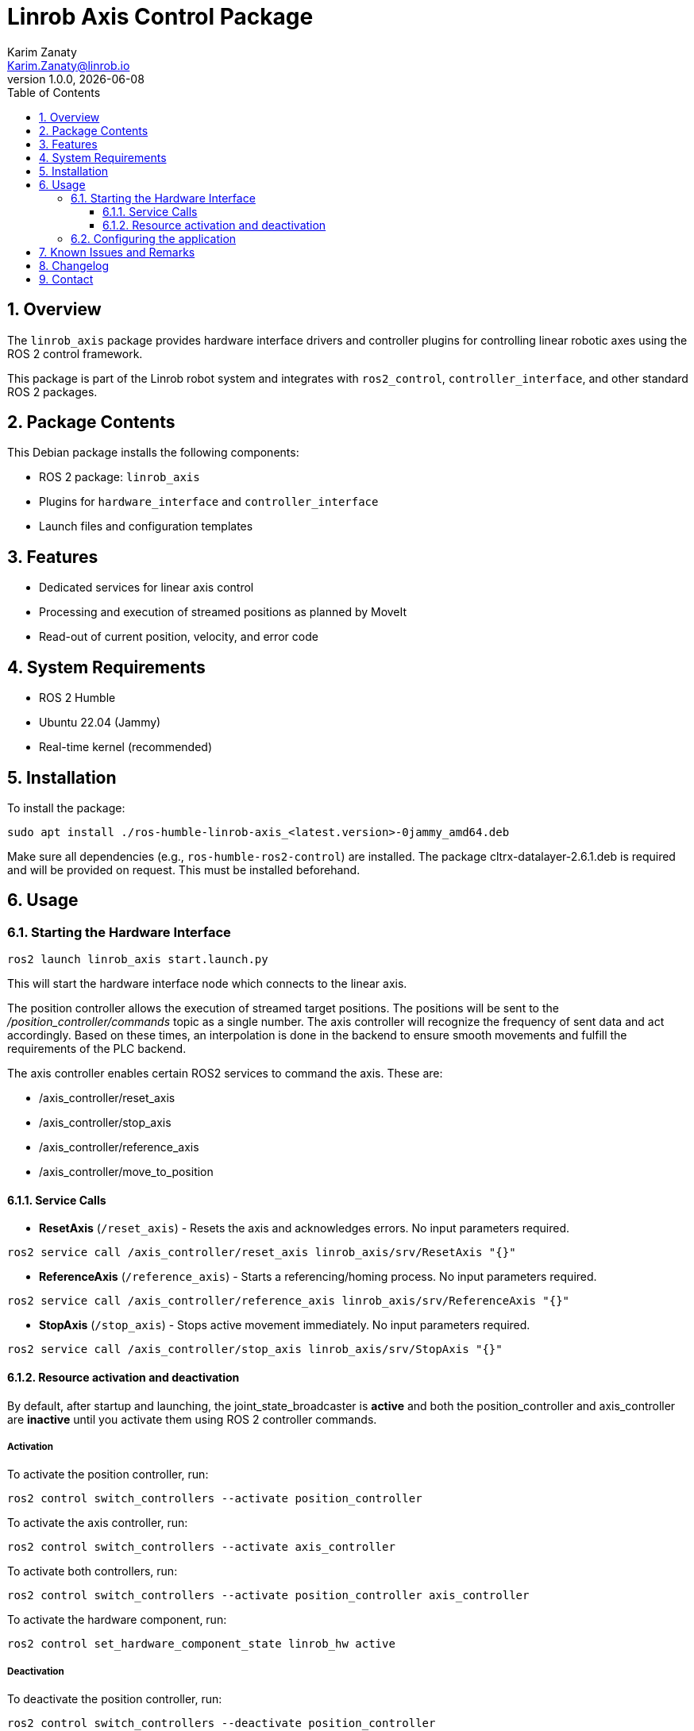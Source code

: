 = Linrob Axis Control Package
Karim Zanaty <Karim.Zanaty@linrob.io>
v1.0.0, {docdate}
:toc:
:toclevels: 3
:icons: font
:sectnums:
:source-highlighter: pygments

== Overview

The `linrob_axis` package provides hardware interface drivers and controller plugins for controlling linear robotic axes using the ROS 2 control framework.

This package is part of the Linrob robot system and integrates with `ros2_control`, `controller_interface`, and other standard ROS 2 packages.

== Package Contents

This Debian package installs the following components:

- ROS 2 package: `linrob_axis`
- Plugins for `hardware_interface` and `controller_interface`
- Launch files and configuration templates

== Features

- Dedicated services for linear axis control
- Processing and execution of streamed positions as planned by MoveIt
- Read-out of current position, velocity, and error code

== System Requirements

- ROS 2 Humble
- Ubuntu 22.04 (Jammy)
- Real-time kernel (recommended)

== Installation

To install the package:

[source, bash]
----
sudo apt install ./ros-humble-linrob-axis_<latest.version>-0jammy_amd64.deb
----

Make sure all dependencies (e.g., `ros-humble-ros2-control`) are installed.
The package cltrx-datalayer-2.6.1.deb is required and will be provided on request. This must be installed beforehand.

== Usage

=== Starting the Hardware Interface

[source, bash]
----
ros2 launch linrob_axis start.launch.py
----

This will start the hardware interface node which connects to the linear axis.

The position controller allows the execution of streamed target positions. The positions will be sent to the _/position_controller/commands_ topic as a single number. The axis controller will recognize the frequency of sent data and act accordingly. Based on these times, an interpolation is done in the backend to ensure smooth movements and fulfill the requirements of the PLC backend.

The axis controller enables certain ROS2 services to command the axis. These are:

- /axis_controller/reset_axis
- /axis_controller/stop_axis
- /axis_controller/reference_axis
- /axis_controller/move_to_position

==== Service Calls

- **ResetAxis** (`/reset_axis`) - Resets the axis and acknowledges errors. No input parameters required.
```sh
ros2 service call /axis_controller/reset_axis linrob_axis/srv/ResetAxis "{}"
```
- **ReferenceAxis** (`/reference_axis`) - Starts a referencing/homing process. No input parameters required.
```sh
ros2 service call /axis_controller/reference_axis linrob_axis/srv/ReferenceAxis "{}"
```
- **StopAxis** (`/stop_axis`) - Stops active movement immediately. No input parameters required.
```sh
ros2 service call /axis_controller/stop_axis linrob_axis/srv/StopAxis "{}"
```

==== Resource activation and deactivation

By default, after startup and launching, the joint_state_broadcaster is **active** and both the position_controller and axis_controller are **inactive** until you activate them using ROS 2 controller commands.

===== Activation

To activate the position controller, run:
[source, bash]
----
ros2 control switch_controllers --activate position_controller
----

To activate the axis controller, run:
[source, bash]
----
ros2 control switch_controllers --activate axis_controller
----

To activate both controllers, run:
[source, bash]
----
ros2 control switch_controllers --activate position_controller axis_controller
----

To activate the hardware component, run:
[source, bash]
----
ros2 control set_hardware_component_state linrob_hw active
----

===== Deactivation

To deactivate the position controller, run:
[source, bash]
----
ros2 control switch_controllers --deactivate position_controller
----

To deactivate the axis controller, run:
[source, bash]
----
ros2 control switch_controllers --deactivate axis_controller
----

To deactivate both controllers, run:
[source, bash]
----
ros2 control switch_controllers --deactivate position_controller axis_controller
----

To deactivate the hardware component, run:
[source, bash]
----
ros2 control set_hardware_component_state linrob_hw inactive
----

===== Check Controller State

To verify the controller state:
[source, bash]
----
ros2 control list_controllers
----

=== Configuring the application

The application can be preconfigured by the robot_description.xacro.urdf which can be fount in the _description_ folder of the package.

The following parameters are allowed to be set by the customer

* *ip*: (default: "192.168.1.1") Must not be changed but can be changed to the IP address of the ctrlX CORE if the customer needs to change it.
* *user*: (default: "boschrexroth") Must not be changed but can be changed to own account username
* *password*: (default: "boschrexroth") Must not be changed but can be changed to own account password
* *port*: (default: 443) Should not be changed unless a different port is configured on the ctrlX CORE
* *execute_movements_on_next_index*: (default: 3) This is the forerun of positions before the axis should acutually execute the movement. When this value is too small, the axis might be faster than new target positions are coming in.
* *update_frequency_hz*: Should align with the frequency of the MoveIt planner.
* *duplicate_append_limit*: (default: 5) Number of duplicate target positions if no new target was received. Ensures that the axis will reach the target with out errors.
* *position_tolerance_mm*: (default: 0.001) Position tolerance in mm for the controller. The target is reached when the current position of the axis is within this tolerance.
* *log_level*: (default: "info") Log level for the node. Options are: debug, info, warn, error, fatal.

== Known Issues and Remarks

NOTE: Currently supports only one linear axis at a time. This will be extended in further developments.

NOTE: The communication with the linear axis is not in real-time. The communication protocols to the datalayer do not allow real-time communication. For most applications, this is not a problem, as the linear axis is controlled in position mode and the internal controller of the axis ensures smooth movements.

IMPORTANT: The execution of streamed positions does not work properly yet and is still in a testing phase. Only small position changes (around +/- 0.01mm) are possible without errors. Larger position changes will lead to errors in the drive. This is under investigation and will be fixed in future releases.

== Changelog

* 1.0.0 - Initial release of `linrob_axis` as a Debian package.

== Contact

For questions, bug reports, or contributions:

- Email: info@linrob.io or Karim.Zanaty@linrob.io

